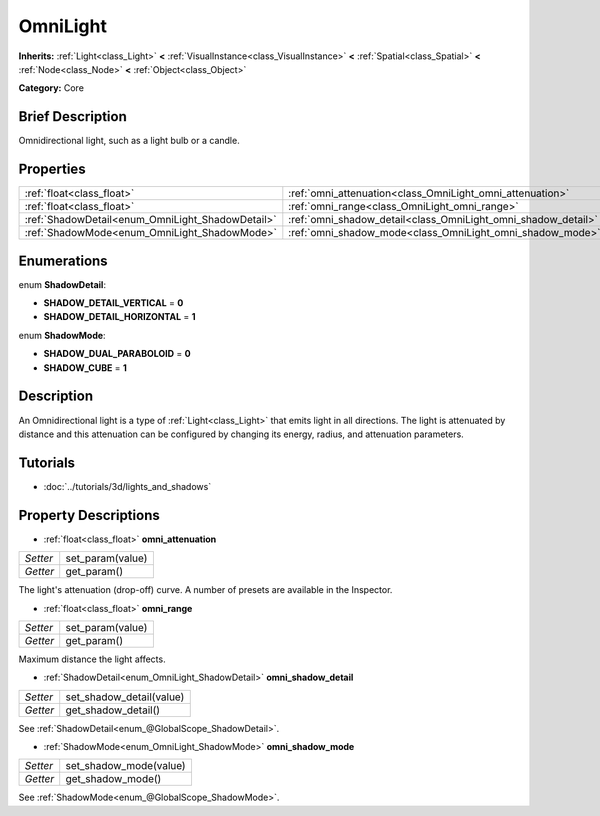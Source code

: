 .. Generated automatically by doc/tools/makerst.py in Godot's source tree.
.. DO NOT EDIT THIS FILE, but the OmniLight.xml source instead.
.. The source is found in doc/classes or modules/<name>/doc_classes.

.. _class_OmniLight:

OmniLight
=========

**Inherits:** :ref:`Light<class_Light>` **<** :ref:`VisualInstance<class_VisualInstance>` **<** :ref:`Spatial<class_Spatial>` **<** :ref:`Node<class_Node>` **<** :ref:`Object<class_Object>`

**Category:** Core

Brief Description
-----------------

Omnidirectional light, such as a light bulb or a candle.

Properties
----------

+--------------------------------------------------+---------------------------------------------------------------+
| :ref:`float<class_float>`                        | :ref:`omni_attenuation<class_OmniLight_omni_attenuation>`     |
+--------------------------------------------------+---------------------------------------------------------------+
| :ref:`float<class_float>`                        | :ref:`omni_range<class_OmniLight_omni_range>`                 |
+--------------------------------------------------+---------------------------------------------------------------+
| :ref:`ShadowDetail<enum_OmniLight_ShadowDetail>` | :ref:`omni_shadow_detail<class_OmniLight_omni_shadow_detail>` |
+--------------------------------------------------+---------------------------------------------------------------+
| :ref:`ShadowMode<enum_OmniLight_ShadowMode>`     | :ref:`omni_shadow_mode<class_OmniLight_omni_shadow_mode>`     |
+--------------------------------------------------+---------------------------------------------------------------+

Enumerations
------------

.. _enum_OmniLight_ShadowDetail:

enum **ShadowDetail**:

- **SHADOW_DETAIL_VERTICAL** = **0**

- **SHADOW_DETAIL_HORIZONTAL** = **1**

.. _enum_OmniLight_ShadowMode:

enum **ShadowMode**:

- **SHADOW_DUAL_PARABOLOID** = **0**

- **SHADOW_CUBE** = **1**

Description
-----------

An Omnidirectional light is a type of :ref:`Light<class_Light>` that emits light in all directions. The light is attenuated by distance and this attenuation can be configured by changing its energy, radius, and attenuation parameters.

Tutorials
---------

- :doc:`../tutorials/3d/lights_and_shadows`

Property Descriptions
---------------------

.. _class_OmniLight_omni_attenuation:

- :ref:`float<class_float>` **omni_attenuation**

+----------+------------------+
| *Setter* | set_param(value) |
+----------+------------------+
| *Getter* | get_param()      |
+----------+------------------+

The light's attenuation (drop-off) curve. A number of presets are available in the Inspector.

.. _class_OmniLight_omni_range:

- :ref:`float<class_float>` **omni_range**

+----------+------------------+
| *Setter* | set_param(value) |
+----------+------------------+
| *Getter* | get_param()      |
+----------+------------------+

Maximum distance the light affects.

.. _class_OmniLight_omni_shadow_detail:

- :ref:`ShadowDetail<enum_OmniLight_ShadowDetail>` **omni_shadow_detail**

+----------+--------------------------+
| *Setter* | set_shadow_detail(value) |
+----------+--------------------------+
| *Getter* | get_shadow_detail()      |
+----------+--------------------------+

See :ref:`ShadowDetail<enum_@GlobalScope_ShadowDetail>`.

.. _class_OmniLight_omni_shadow_mode:

- :ref:`ShadowMode<enum_OmniLight_ShadowMode>` **omni_shadow_mode**

+----------+------------------------+
| *Setter* | set_shadow_mode(value) |
+----------+------------------------+
| *Getter* | get_shadow_mode()      |
+----------+------------------------+

See :ref:`ShadowMode<enum_@GlobalScope_ShadowMode>`.

